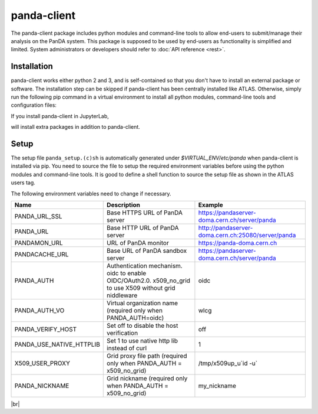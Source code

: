 ================
panda-client
================

The panda-client package includes python modules and command-line tools to allow end-users to submit/manage
their analysis on the PanDA system. This package is supposed to be used by end-users as functionality is simplified
and limited. System administrators or developers should refer to :doc:`API reference <rest>`.

Installation
==============
panda-client works either python 2 and 3, and is self-contained so that you don't have to install an external
package or software. The installation step can be skipped if panda-client has been centrally installed like ATLAS.
Otherwise, simply run the following pip command in a virtual environment to install all python modules,
command-line tools and configuration files:

.. prompt:: bash

    pip install panda-client

If you install panda-client in JupyterLab,

.. prompt:: bash

    pip install panda-client[jupyter]

will install extra packages in addition to panda-client.


Setup
==============
The setup file ``panda_setup.(c)sh`` is automatically generated under *$VIRTUAL_ENV/etc/panda* when panda-client
is installed via pip. You need to source the file to setup the required environment variables before using the
python modules and command-line tools. It is good to define a shell function to source the setup file as shown
in the ATLAS users tag.

.. tabs::

   .. code-tab:: bash pip-installed

       source $VIRTUAL_ENV/etc/panda/panda_setup.sh

   .. code-tab:: bash ATLAS users

       export ATLAS_LOCAL_ROOT_BASE=/cvmfs/atlas.cern.ch/repo/ATLASLocalRootBase
       setupATLAS
       lsetup panda

The following environment variables need to change if necessary.

.. list-table::
   :header-rows: 1

   * - Name
     - Description
     - Example
   * - PANDA_URL_SSL
     - Base HTTPS URL of PanDA server
     - https://pandaserver-doma.cern.ch/server/panda
   * - PANDA_URL
     - Base HTTP URL of PanDA server
     - http://pandaserver-doma.cern.ch:25080/server/panda
   * - PANDAMON_URL
     - URL of PanDA monitor
     - https://panda-doma.cern.ch
   * - PANDACACHE_URL
     - Base URL of PanDA sandbox server
     - https://pandaserver-doma.cern.ch/server/panda
   * - PANDA_AUTH
     - Authentication mechanism. oidc to enable OIDC/OAuth2.0. x509_no_grid to use X509 without grid niddleware
     - oidc
   * - PANDA_AUTH_VO
     - Virtual organization name (required only when PANDA_AUTH=oidc)
     - wlcg
   * - PANDA_VERIFY_HOST
     - Set off to disable the host verification
     - off
   * - PANDA_USE_NATIVE_HTTPLIB
     - Set 1 to use native http lib instead of curl
     - 1
   * - X509_USER_PROXY
     - Grid proxy file path (required only when PANDA_AUTH = x509_no_grid)
     - /tmp/x509up_u`id -u`
   * - PANDA_NICKNAME
     - Grid nickname (required only when PANDA_AUTH = x509_no_grid)
     - my_nickname

.. tabs::

   .. code-tab:: bash DOMA users

      export PANDA_URL_SSL=https://pandaserver-doma.cern.ch/server/panda
      export PANDA_URL=http://pandaserver-doma.cern.ch:25080/server/panda
      export PANDACACHE_URL=https://pandaserver-doma.cern.ch/server/panda
      export PANDAMON_URL=https://panda-doma.cern.ch
      export PANDA_AUTH=oidc
      export PANDA_AUTH_VO=<your organization>
      export PANDA_USE_NATIVE_HTTPLIB=1

   .. code-tab:: bash ATLAS users

      export PANDA_AUTH=oidc
      export PANDA_AUTH_VO=atlas
      export PANDA_USE_NATIVE_HTTPLIB=1

|br|
